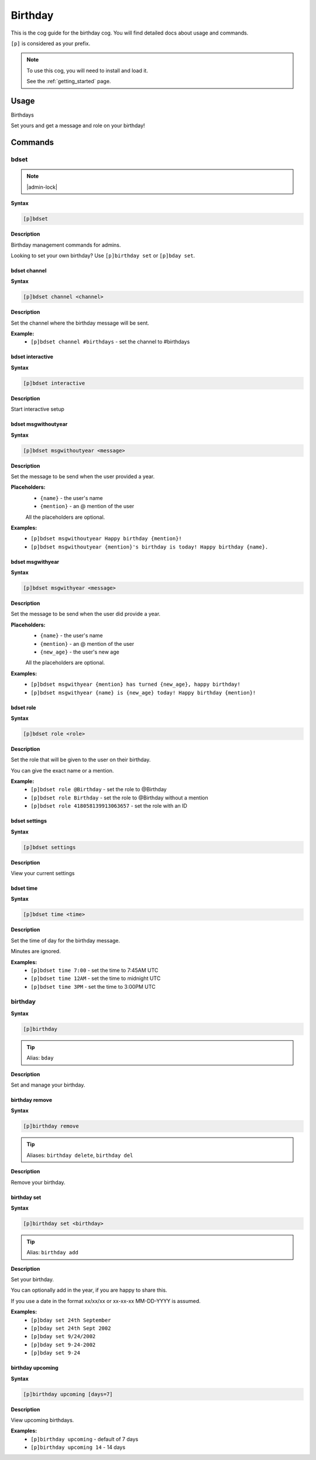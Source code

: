 .. _birthday:

========
Birthday
========

This is the cog guide for the birthday cog. You will
find detailed docs about usage and commands.

``[p]`` is considered as your prefix.

.. note::

    To use this cog, you will need to install and load it.

    See the :ref:`getting_started` page.

.. _birthday-usage:

-----
Usage
-----

Birthdays

Set yours and get a message and role on your birthday!


.. _birthday-commands:

--------
Commands
--------

.. _birthday-command-bdset:

^^^^^
bdset
^^^^^

.. note:: |admin-lock|

**Syntax**

.. code-block:: none

    [p]bdset 

**Description**

Birthday management commands for admins.

Looking to set your own birthday? Use ``[p]birthday set`` or ``[p]bday set``.

.. _birthday-command-bdset-channel:

"""""""""""""
bdset channel
"""""""""""""

**Syntax**

.. code-block:: none

    [p]bdset channel <channel>

**Description**

Set the channel where the birthday message will be sent.

**Example:**
    - ``[p]bdset channel #birthdays`` - set the channel to #birthdays

.. _birthday-command-bdset-interactive:

"""""""""""""""""
bdset interactive
"""""""""""""""""

**Syntax**

.. code-block:: none

    [p]bdset interactive 

**Description**

Start interactive setup

.. _birthday-command-bdset-msgwithoutyear:

""""""""""""""""""""
bdset msgwithoutyear
""""""""""""""""""""

**Syntax**

.. code-block:: none

    [p]bdset msgwithoutyear <message>

**Description**

Set the message to be send when the user provided a year.

**Placeholders:**
    - ``{name}`` - the user's name
    - ``{mention}`` - an @ mention of the user

    All the placeholders are optional.

**Examples:**
    - ``[p]bdset msgwithoutyear Happy birthday {mention}!``
    - ``[p]bdset msgwithoutyear {mention}'s birthday is today! Happy birthday {name}.``

.. _birthday-command-bdset-msgwithyear:

"""""""""""""""""
bdset msgwithyear
"""""""""""""""""

**Syntax**

.. code-block:: none

    [p]bdset msgwithyear <message>

**Description**

Set the message to be send when the user did provide a year.

**Placeholders:**
    - ``{name}`` - the user's name
    - ``{mention}`` - an @ mention of the user
    - ``{new_age}`` - the user's new age

    All the placeholders are optional.

**Examples:**
    - ``[p]bdset msgwithyear {mention} has turned {new_age}, happy birthday!``
    - ``[p]bdset msgwithyear {name} is {new_age} today! Happy birthday {mention}!``

.. _birthday-command-bdset-role:

""""""""""
bdset role
""""""""""

**Syntax**

.. code-block:: none

    [p]bdset role <role>

**Description**

Set the role that will be given to the user on their birthday.

You can give the exact name or a mention.

**Example:**
    - ``[p]bdset role @Birthday`` - set the role to @Birthday
    - ``[p]bdset role Birthday`` - set the role to @Birthday without a mention
    - ``[p]bdset role 418058139913063657`` - set the role with an ID

.. _birthday-command-bdset-settings:

""""""""""""""
bdset settings
""""""""""""""

**Syntax**

.. code-block:: none

    [p]bdset settings 

**Description**

View your current settings

.. _birthday-command-bdset-time:

""""""""""
bdset time
""""""""""

**Syntax**

.. code-block:: none

    [p]bdset time <time>

**Description**

Set the time of day for the birthday message.

Minutes are ignored.

**Examples:**
    - ``[p]bdset time 7:00`` - set the time to 7:45AM UTC
    - ``[p]bdset time 12AM`` - set the time to midnight UTC
    - ``[p]bdset time 3PM`` - set the time to 3:00PM UTC

.. _birthday-command-birthday:

^^^^^^^^
birthday
^^^^^^^^

**Syntax**

.. code-block:: none

    [p]birthday 

.. tip:: Alias: ``bday``

**Description**

Set and manage your birthday.

.. _birthday-command-birthday-remove:

"""""""""""""""
birthday remove
"""""""""""""""

**Syntax**

.. code-block:: none

    [p]birthday remove 

.. tip:: Aliases: ``birthday delete``, ``birthday del``

**Description**

Remove your birthday.

.. _birthday-command-birthday-set:

""""""""""""
birthday set
""""""""""""

**Syntax**

.. code-block:: none

    [p]birthday set <birthday>

.. tip:: Alias: ``birthday add``

**Description**

Set your birthday.

You can optionally add in the year, if you are happy to share this.

If you use a date in the format xx/xx/xx or xx-xx-xx MM-DD-YYYY is assumed.

**Examples:**
    - ``[p]bday set 24th September``
    - ``[p]bday set 24th Sept 2002``
    - ``[p]bday set 9/24/2002``
    - ``[p]bday set 9-24-2002``
    - ``[p]bday set 9-24``

.. _birthday-command-birthday-upcoming:

"""""""""""""""""
birthday upcoming
"""""""""""""""""

**Syntax**

.. code-block:: none

    [p]birthday upcoming [days=7]

**Description**

View upcoming birthdays.

**Examples:**
    - ``[p]birthday upcoming`` - default of 7 days
    - ``[p]birthday upcoming 14`` - 14 days
